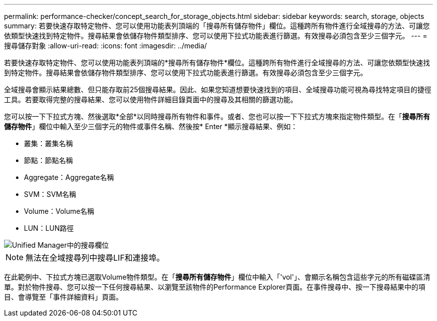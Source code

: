 ---
permalink: performance-checker/concept_search_for_storage_objects.html 
sidebar: sidebar 
keywords: search, storage, objects 
summary: 若要快速存取特定物件、您可以使用功能表列頂端的「搜尋所有儲存物件」欄位。這種跨所有物件進行全域搜尋的方法、可讓您依類型快速找到特定物件。搜尋結果會依儲存物件類型排序、您可以使用下拉式功能表進行篩選。有效搜尋必須包含至少三個字元。 
---
= 搜尋儲存對象
:allow-uri-read: 
:icons: font
:imagesdir: ../media/


[role="lead"]
若要快速存取特定物件、您可以使用功能表列頂端的*搜尋所有儲存物件*欄位。這種跨所有物件進行全域搜尋的方法、可讓您依類型快速找到特定物件。搜尋結果會依儲存物件類型排序、您可以使用下拉式功能表進行篩選。有效搜尋必須包含至少三個字元。

全域搜尋會顯示結果總數、但只能存取前25個搜尋結果。因此、如果您知道想要快速找到的項目、全域搜尋功能可視為尋找特定項目的捷徑工具。若要取得完整的搜尋結果、您可以使用物件詳細目錄頁面中的搜尋及其相關的篩選功能。

您可以按一下下拉式方塊、然後選取*全部*以同時搜尋所有物件和事件。或者、您也可以按一下下拉式方塊來指定物件類型。在「*搜尋所有儲存物件*」欄位中輸入至少三個字元的物件或事件名稱、然後按* Enter *顯示搜尋結果、例如：

* 叢集：叢集名稱
* 節點：節點名稱
* Aggregate：Aggregate名稱
* SVM：SVM名稱
* Volume：Volume名稱
* LUN：LUN路徑


image::../media/opm_search_field_jpg.gif[Unified Manager中的搜尋欄位]

[NOTE]
====
無法在全域搜尋列中搜尋LIF和連接埠。

====
在此範例中、下拉式方塊已選取Volume物件類型。在「*搜尋所有儲存物件*」欄位中輸入「'vol'」、會顯示名稱包含這些字元的所有磁碟區清單。對於物件搜尋、您可以按一下任何搜尋結果、以瀏覽至該物件的Performance Explorer頁面。在事件搜尋中、按一下搜尋結果中的項目、會導覽至「事件詳細資料」頁面。
